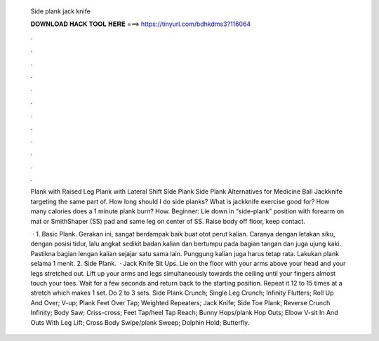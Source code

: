   Side plank jack knife
  
  
  
  𝐃𝐎𝐖𝐍𝐋𝐎𝐀𝐃 𝐇𝐀𝐂𝐊 𝐓𝐎𝐎𝐋 𝐇𝐄𝐑𝐄 ===> https://tinyurl.com/bdhkdms3?116064
  
  
  
  .
  
  
  
  .
  
  
  
  .
  
  
  
  .
  
  
  
  .
  
  
  
  .
  
  
  
  .
  
  
  
  .
  
  
  
  .
  
  
  
  .
  
  
  
  .
  
  
  
  .
  
  Plank with Raised Leg Plank with Lateral Shift Side Plank Side Plank Alternatives for Medicine Ball Jackknife targeting the same part of. How long should I do side planks? What is jackknife exercise good for? How many calories does a 1 minute plank burn? How. Beginner: Lie down in “side-plank” position with forearm on mat or SmithShaper (SS) pad and same leg on center of SS. Raise body off floor, keep contact.
  
   · 1. Basic Plank. Gerakan ini, sangat berdampak baik buat otot perut kalian. Caranya dengan letakan siku, dengan posisi tidur, lalu angkat sedikit badan kalian dan bertumpu pada bagian tangan dan juga ujung kaki. Pastikna bagian lengan kalian sejajar satu sama lain. Punggung kalian juga harus tetap rata. Lakukan plank selama 1 menit. 2. Side Plank.  · Jack Knife Sit Ups. Lie on the floor with your arms above your head and your legs stretched out. Lift up your arms and legs simultaneously towards the ceiling until your fingers almost touch your toes. Wait for a few seconds and return back to the starting position. Repeat it 12 to 15 times at a stretch which makes 1 set. Do 2 to 3 sets. Side Plank Crunch; Single Leg Crunch; Infinity Flutters; Roll Up And Over; V-up; Plank Feet Over Tap; Weighted Repeaters; Jack Knife; Side Toe Plank; Reverse Crunch Infinity; Body Saw; Criss-cross; Feet Tap/heel Tap Reach; Bunny Hops/plank Hop Outs; Elbow V-sit In And Outs With Leg Lift; Cross Body Swipe/plank Sweep; Dolphin Hold; Butterfly.
